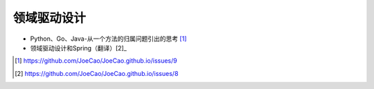 领域驱动设计
#################

* Python、Go、Java-从一个方法的归属问题引出的思考 [1]_
* 领域驱动设计和Spring（翻译）[2]_









.. [1] https://github.com/JoeCao/JoeCao.github.io/issues/9
.. [2] https://github.com/JoeCao/JoeCao.github.io/issues/8





